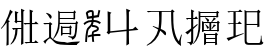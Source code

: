 SplineFontDB: 3.0
FontName: HANNOM-MOE-EXTRA
FullName: HAN NOM MoE Extra
FamilyName: HAN NOM MoE Extra
Weight: Medium
Copyright: Copyright (c) CHAN NGUYEN, TV VIEN CHIEU, TO MINH TAM, 2005. All rights reserved.\n\nModded by Yao Wei
UComments: "2013-1-29: Created." 
Version: 001.000
ItalicAngle: 0
UnderlinePosition: -102.4
UnderlineWidth: 51.2
Ascent: 819
Descent: 205
LayerCount: 2
Layer: 0 0 "Back"  1
Layer: 1 0 "Fore"  0
XUID: [1021 593 1991554044 221651]
FSType: 0
OS2Version: 0
OS2_WeightWidthSlopeOnly: 0
OS2_UseTypoMetrics: 1
CreationTime: 1359466407
ModificationTime: 1359476165
OS2TypoAscent: 0
OS2TypoAOffset: 1
OS2TypoDescent: 0
OS2TypoDOffset: 1
OS2TypoLinegap: 92
OS2WinAscent: 0
OS2WinAOffset: 1
OS2WinDescent: 0
OS2WinDOffset: 1
HheadAscent: 0
HheadAOffset: 1
HheadDescent: 0
HheadDOffset: 1
MarkAttachClasses: 1
DEI: 91125
Encoding: UnicodeFull
UnicodeInterp: none
NameList: Adobe Glyph List
DisplaySize: -24
AntiAlias: 1
FitToEm: 1
WinInfo: 1019450 50 16
BeginPrivate: 0
EndPrivate
BeginChars: 1114112 7

StartChar: uF8FF0
Encoding: 1019888 1019888 0
Width: 1048
VWidth: 1048
Flags: W
HStem: -38 38<658.455 761 820 874.625> -25 25<667.632 761 820 876> 307 40<340.474 370.016> 321 26<368.984 394 450 544> 442 41<634.007 666.685> 454 29<658.315 761 820 880> 511 28<444 544>
VStem: 170 51<-72 497> 384 55<544 727> 394 56<149.769 321> 544 54<-53.5432 321 347 511 539 777> 761 59<0 454 483 757>
LayerCount: 2
Fore
SplineSet
164 -96 m 1x0330
 164 -52 170 -11 170 25 c 0
 170 62 170 93 170 120 c 2
 170 497 l 1
 144 461 120 430 96 403 c 0
 73 376 52 354 33 336 c 1
 23 349 l 1
 63 393 93 433 112 470 c 0
 123 489 135 514 148 543 c 0
 168 587 169 587 194 639 c 1
 207 675 220 707 231 739 c 0
 242 770 252 799 257 827 c 1
 334 767 l 1
 320 767 302 748 282 710 c 1
 273 695 261 674 250 649 c 0
 239 624 224 595 209 559 c 1
 254 529 l 1
 221 506 l 1
 221 -72 l 1
 164 -96 l 1x0330
544 347 m 1x1370
 544 511 l 1
 444 511 l 1
 416 472 l 1
 368 525 l 1
 387 544 l 1
 387 579 384 616 384 657 c 0
 384 698 381 743 381 790 c 1
 474 757 l 1
 439 727 l 1
 439 539 l 1x13b0
 544 539 l 1
 544 584 541 632 541 684 c 0
 541 735 539 791 539 851 c 1
 632 810 l 1
 598 777 l 1
 598 125 l 2
 598 65 598 64 598 20 c 256
 598 -10 599 -33 601 -51 c 1
 539 -87 l 1
 539 -57 541 -27 541 4 c 0
 541 35 544 67 544 103 c 2
 544 321 l 1
 450 321 l 1
 450 127 382 -6 279 -77 c 1
 269 -66 l 1
 352 35 394 164 394 321 c 1
 391 321 l 1x1370
 348 307 l 1x2370
 306 347 l 1
 544 347 l 1x1370
761 483 m 1x0730
 761 650 l 2
 761 682 761 712 761 743 c 0
 761 772 758 801 758 829 c 1
 851 793 l 1
 820 757 l 1
 820 483 l 1
 880 483 l 1
 919 525 l 1
 989 454 l 1
 820 454 l 1
 820 0 l 1x8730
 876 0 l 1
 913 44 l 1
 987 -25 l 1
 755 -25 l 2x4330
 713 -25 683 -29 666 -38 c 1x8330
 626 0 l 1x4330
 761 0 l 1
 761 454 l 1
 684 454 l 1x8730
 641 442 l 1x0b30
 601 483 l 1
 761 483 l 1x0730
EndSplineSet
EndChar

StartChar: uF90FD
Encoding: 1020157 1020157 1
Width: 1048
VWidth: 1048
Flags: W
HStem: -66 58<439.046 918> -7 14<970.063 991> 199 27<553 732> 361 33<555 728> 447 28<90.4983 203> 466 29<482 884> 592 26<482 833> 752 27<482 833>
VStem: 207 51<100.013 436> 215 58<607.657 673.795> 442 40<356.236 466 495 592 618 752> 512 41<173 199 226 361> 732 40<190 199 226 356> 833 41<618 746> 884 44<252.759 455>
LayerCount: 2
Fore
SplineSet
131 743 m 1xf37e
 140 757 l 1
 199 740 240 718 258 690 c 0xf3be
 268 677 273 663 273 650 c 0xf37e
 273 636 268 621 258 607 c 1xf3be
 251 599 244 597 238 601 c 0
 231 605 223 617 215 634 c 0
 208 651 196 670 183 688 c 0
 170 705 153 724 131 743 c 1xf37e
258 119 m 1
 282 87 316 59 362 35 c 1
 386 22 417 11 457 4 c 0
 496 -2 544 -7 600 -7 c 0
 624 -7 647 -8 673 -8 c 0
 708 -8 744 -6 782 -6 c 0
 847 -6 916 7 991 7 c 1
 991 -7 l 1
 968 -12 951 -21 938 -31 c 0
 926 -40 918 -53 918 -66 c 1
 851 -66 790 -66 738 -66 c 0
 686 -66 640 -61 600 -61 c 1
 522 -61 459 -51 410 -36 c 1
 362 -19 323 6 293 38 c 0
 263 71 241 87 229 87 c 0
 216 87 196 73 169 44 c 0
 156 29 143 12 133 0 c 0
 123 -14 115 -25 108 -36 c 1
 60 12 l 1
 77 25 98 41 123 57 c 0
 147 74 175 93 207 115 c 1
 207 447 l 1
 166 447 l 2
 154 447 141 446 128 446 c 0
 115 446 103 444 92 441 c 1
 56 475 l 1
 203 475 l 1xfbbe
 234 511 l 1
 293 463 l 1
 258 436 l 1
 258 119 l 1
928 455 m 1
 928 307 906 205 896 153 c 1
 884 108 852 74 800 50 c 1
 800 87 767 112 701 123 c 1
 701 148 l 1
 724 145 744 142 761 139 c 0
 778 137 793 136 805 136 c 0
 829 136 846 156 858 195 c 1
 863 212 872 244 872 290 c 0
 872 336 884 395 884 466 c 1
 480 466 l 1
 480 303 417 170 319 69 c 1
 311 82 l 1
 341 129 369 189 398 265 c 1
 428 341 442 441 442 565 c 0
 442 624 442 675 442 718 c 0
 442 760 440 792 440 816 c 1
 482 779 l 1
 833 779 l 1
 853 822 l 1
 896 773 l 1
 874 746 l 1
 874 592 l 1
 833 569 l 1
 833 592 l 1
 482 592 l 1
 482 495 l 1
 884 495 l 1xf73e
 911 538 l 1
 953 476 l 1
 928 455 l 1
482 752 m 1
 482 618 l 1
 833 618 l 1
 833 752 l 1
 482 752 l 1
511 420 m 1
 555 394 l 1
 728 394 l 1
 751 434 l 1
 791 380 l 1
 772 356 l 1
 772 190 l 1
 732 170 l 1
 732 199 l 1
 553 199 l 1
 553 173 l 1
 511 153 l 1
 511 176 512 197 512 221 c 0
 512 244 512 267 512 287 c 0
 512 310 512 331 512 353 c 0
 512 376 511 397 511 420 c 1
553 361 m 1
 553 226 l 1
 732 226 l 1
 732 361 l 1
 553 361 l 1
EndSplineSet
EndChar

StartChar: uF9868
Encoding: 1022056 1022056 2
Width: 524
VWidth: 0
Flags: W
HStem: 0 21G<82 129> 164 53<301 471> 393 49<273 365.359> 520 51<141.501 245 298 404.427> 757 50<163.669 252.102>
VStem: 82 47<0 225.168> 245 50<457.177 520> 252 50<6.24927 151 210 251.667 571 612 672 755.356> 383 49<324.866 374.293>
LayerCount: 2
Fore
SplineSet
252 754 m 1xfd80
 245 756 241 757 234 757 c 0
 200 757 160 735 150 725 c 1
 167 652 l 1
 254 666 l 1
 254 710 252 741 252 754 c 1xfd80
98 736 m 1
 120 779 173 807 227 807 c 0
 296 807 302 786 302 721 c 0
 302 707 302 690 302 672 c 1xfd80
 395 685 l 1
 423 812 l 1
 469 795 l 1
 453 746 443 689 433 638 c 1
 300 620 l 1
 300 602 298 585 298 571 c 1
 391 571 443 537 484 508 c 1
 455 468 l 1
 417 494 375 520 295 520 c 1xfe80
 295 489 284 462 273 442 c 1
 284 442 l 2
 320 442 432 421 432 350 c 0
 432 275 342 272 301 252 c 1
 299 245 299 232 299 217 c 2
 299 210 l 1
 334 214 372 217 402 217 c 0
 447 217 457 215 471 213 c 1
 471 164 l 1
 397 164 l 2
 369 164 328 161 301 158 c 1
 301 95 310 17 312 4 c 1
 264 4 l 1
 263 6 l 1
 263 10 252 99 252 151 c 1
 190 138 179 130 159 125 c 1
 146 174 l 1
 161 178 190 191 252 203 c 1
 252 217 l 2
 252 222 252 227 252 231 c 0xfd80
 252 333 383 300 383 350 c 0
 383 387 268 392 264 393 c 1
 257 393 l 1
 257 418 l 1
 229 381 194 357 172 328 c 0
 148 295 129 56 129 13 c 2
 129 0 l 1
 82 0 l 1
 82 13 l 2
 82 67 93 304 135 360 c 0
 181 422 231 433 245 520 c 1xfe80
 124 520 77 450 67 440 c 1
 39 483 l 1
 47 491 117 571 252 571 c 1
 252 612 l 1
 131 595 l 1
 125 641 109 686 98 733 c 1
 98 736 l 1
EndSplineSet
EndChar

StartChar: uF997B
Encoding: 1022331 1022331 3
Width: 1048
VWidth: 1048
Flags: W
VStem: 146 66<279 720> 628 61<-49 279 325 766>
LayerCount: 2
Fore
SplineSet
628 279 m 1
 212 237 l 1
 175 194 l 1
 117 243 l 1
 146 279 l 1
 146 496 l 2
 146 531 146 572 146 620 c 0
 146 668 143 723 143 786 c 1
 242 751 l 1
 212 720 l 1
 212 274 l 1
 628 318 l 1
 628 655 l 2
 628 726 620 792 620 852 c 1
 726 807 l 1
 689 766 l 1
 689 325 l 1
 792 336 l 1
 855 393 l 1
 932 309 l 1
 689 285 l 1
 689 131 l 2
 689 77 693 17 693 -49 c 1
 624 -90 l 1
 624 -30 628 26 628 78 c 2
 628 279 l 1
EndSplineSet
EndChar

StartChar: uF99E3
Encoding: 1022435 1022435 4
Width: 1048
VWidth: 1048
Flags: W
HStem: 762 33<123.832 332.438> 774 21<136.896 409 479 717>
VStem: 414 61<362.927 774> 720 58<468.246 758>
LayerCount: 2
Fore
SplineSet
479 774 m 1x70
 479 718 475 645 475 582 c 1
 475 513 466 415 455 336 c 1
 515 311 554 289 571 270 c 0
 583 256 591 239 591 220 c 0
 591 213 590 205 588 197 c 0
 585 183 578 174 570 174 c 0
 562 174 552 183 539 199 c 0
 513 231 480 261 442 291 c 1
 388 106 274 -23 102 -94 c 1
 94 -78 l 1
 247 15 345 147 389 319 c 1
 337 352 291 378 250 397 c 1
 254 414 l 1
 303 398 351 379 397 360 c 1
 405 422 414 512 414 578 c 1
 414 684 409 707 409 774 c 1
 213 774 l 2x70
 183 774 156 770 131 762 c 1xb0
 98 795 l 1
 717 795 l 1
 745 836 l 1
 811 782 l 1
 774 758 l 1
 774 671 778 583 778 496 c 0
 778 409 794 319 819 229 c 0
 844 139 877 69 918 20 c 1
 979 193 l 1
 995 188 l 1
 976 106 967 48 967 14 c 0
 967 -20 970 -58 975 -102 c 1
 918 -72 871 -26 834 35 c 0
 797 96 768 178 748 279 c 0
 731 368 720 505 720 691 c 0
 720 718 720 745 720 774 c 1
 479 774 l 1x70
EndSplineSet
EndChar

StartChar: uF9AD7
Encoding: 1022679 1022679 5
Width: 1048
VWidth: 1048
Flags: W
HStem: -33 26<564 797> 82 26<564 797> 185 26<564 794> 286 25<509 651 697 849> 481 27<509 651 697 706.272 719 843> 580 26<106 183 236 271> 636 26<419 830> 753 25<422 824>
VStem: 183 53<-6.56311 288 379 580 606 777> 376 43<271.393 636 662 753> 461 48<275 286 311 481> 514 50<-58 -33 -7 82 108 185> 584 54<344.838 401.5 511.213 582.379> 651 46<311 481> 797 46<-72.4062 -33 -7 82 108 172> 830 44<634.56 636 662 742> 849 43<284.527 286 311 469>
LayerCount: 2
Fore
SplineSet
183 606 m 1xfffc
 183 654 182 697 182 736 c 0
 182 775 180 811 180 843 c 1
 266 803 l 1
 236 777 l 1
 236 606 l 1
 271 606 l 1
 312 655 l 1
 360 580 l 1
 236 580 l 1
 236 379 l 1
 338 458 l 1
 351 438 l 1
 236 334 l 1
 236 24 l 1
 236 21 236 17 236 15 c 0
 236 -33 211 -68 164 -94 c 1
 165 -91 165 -89 165 -86 c 0
 165 -57 135 -32 75 -12 c 1
 75 -5 l 1
 92 -7 108 -8 121 -8 c 0
 133 -8 145 -9 154 -9 c 0
 173 -9 183 6 183 37 c 2
 183 288 l 1
 154 259 132 237 117 223 c 0
 102 210 92 202 91 199 c 1
 32 251 l 1
 69 268 118 302 183 350 c 1
 183 580 l 1
 106 580 l 1
 78 563 l 1
 52 606 l 1
 183 606 l 1xfffc
419 440 m 1
 419 216 357 50 241 -58 c 1
 230 -52 l 1
 324 75 376 252 376 478 c 1
 376 551 376 615 376 670 c 0
 376 724 373 769 373 804 c 1
 422 778 l 1
 824 778 l 1
 855 807 l 1
 902 762 l 1
 874 742 l 1
 874 690 l 2
 874 673 876 655 878 636 c 1
 830 616 l 1
 830 636 l 1xfffd
 419 636 l 1
 419 440 l 1
830 662 m 1
 830 753 l 1
 419 753 l 1
 419 662 l 1
 830 662 l 1
540 624 m 1
 609 594 642 569 642 550 c 1
 640 534 633 521 621 514 c 0
 617 511 612 510 609 510 c 0
 600 510 593 520 589 537 c 1
 584 554 566 580 535 616 c 1
 540 624 l 1
552 450 m 1
 609 412 638 385 638 371 c 0
 638 370 638 370 638 369 c 1
 634 364 630 358 626 353 c 0
 622 348 616 344 610 343 c 1
 608 342 606 342 604 342 c 0
 595 342 588 352 584 369 c 0
 577 398 563 422 540 446 c 1
 552 450 l 1
762 450 m 1
 821 424 l 1
 810 416 800 408 791 403 c 0
 781 397 771 390 762 382 c 1
 755 374 747 365 740 358 c 0
 734 350 727 344 719 340 c 1
 703 343 l 1
 736 388 757 424 762 450 c 1
564 185 m 1
 564 108 l 1
 797 108 l 1
 797 185 l 1xfffe
 564 185 l 1
564 82 m 1
 564 -7 l 1
 797 -7 l 1
 797 82 l 1
 564 82 l 1
892 469 m 1xfffe80
 892 362 l 2
 892 349 892 336 892 322 c 0
 892 309 894 296 896 286 c 1
 849 266 l 1
 849 286 l 1
 509 286 l 1
 509 275 l 1
 460 259 l 1
 460 273 461 291 461 311 c 0
 461 331 462 356 462 385 c 0
 462 413 461 438 461 463 c 0
 461 487 460 508 460 530 c 1
 509 508 l 1
 697 508 l 1
 731 552 754 591 765 627 c 1
 821 582 l 1
 797 576 764 551 719 508 c 1
 843 508 l 1
 870 540 l 1
 918 495 l 1
 892 469 l 1xfffe80
509 481 m 1
 509 311 l 1
 651 311 l 1
 651 481 l 1
 509 481 l 1
697 481 m 1
 697 311 l 1
 849 311 l 1
 849 481 l 1
 697 481 l 1
512 240 m 1
 564 211 l 1
 794 211 l 1
 818 250 l 1
 870 199 l 1
 843 172 l 1
 843 47 l 2
 843 22 843 1 843 -18 c 0
 843 -37 846 -56 849 -72 c 1
 797 -88 l 1
 797 -33 l 1
 564 -33 l 1
 564 -58 l 1
 512 -88 l 1
 512 -59 514 -31 514 -3 c 0
 514 25 515 54 515 85 c 256
 515 116 514 144 514 170 c 0
 514 196 512 220 512 240 c 1
EndSplineSet
EndChar

StartChar: uF9AFD
Encoding: 1022717 1022717 6
Width: 1048
VWidth: 1048
Flags: W
HStem: -62 47<564.393 897.014> 437 27<553 827> 451 32<94.832 124.101> 463 20<116.899 217 274 324> 758 20<131 217 274 340 553 822>
VStem: 217 57<172 463 483 758> 502 51<-4.10494 437 464 751> 827 52<398 437 464 732> 918 19<57.1459 170>
LayerCount: 2
Fore
SplineSet
879 732 m 1xcf80
 879 535 l 2
 879 488 882 442 882 398 c 1
 827 382 l 1
 827 437 l 1
 553 437 l 1
 553 48 l 2
 553 6 574 -15 616 -15 c 2
 859 -15 l 1
 861 -15 863 -15 864 -15 c 0
 889 -15 902 4 906 44 c 1
 909 64 918 84 918 106 c 0
 918 138 918 138 918 170 c 1
 932 170 l 1
 932 142 937 117 937 97 c 0
 937 77 941 59 943 46 c 0
 947 18 961 0 985 -7 c 1
 968 -44 935 -62 886 -62 c 0
 883 -62 878 -62 874 -62 c 1
 605 -62 l 2
 569 -62 542 -54 526 -39 c 0
 510 -23 502 3 502 37 c 2
 502 648 l 2
 502 675 502 701 502 728 c 0
 502 755 499 782 499 811 c 1
 553 780 l 1
 822 780 l 1
 855 819 l 1
 910 767 l 1
 879 732 l 1xcf80
553 751 m 1
 553 464 l 1
 827 464 l 1
 827 751 l 1
 553 751 l 1
61 778 m 1
 340 778 l 1
 385 822 l 1
 451 758 l 1
 274 758 l 1
 274 483 l 1
 324 483 l 1
 369 528 l 1
 434 463 l 1
 274 463 l 1
 274 172 l 1
 475 233 l 1
 479 217 l 1
 253 127 123 67 90 37 c 1
 41 111 l 1
 82 119 140 134 217 156 c 1
 217 463 l 1
 139 463 l 1x9f80
 102 451 l 1xaf80
 70 483 l 1
 217 483 l 1x9f80
 217 758 l 1
 131 758 l 1
 94 745 l 1
 61 778 l 1
EndSplineSet
EndChar
EndChars
EndSplineFont
